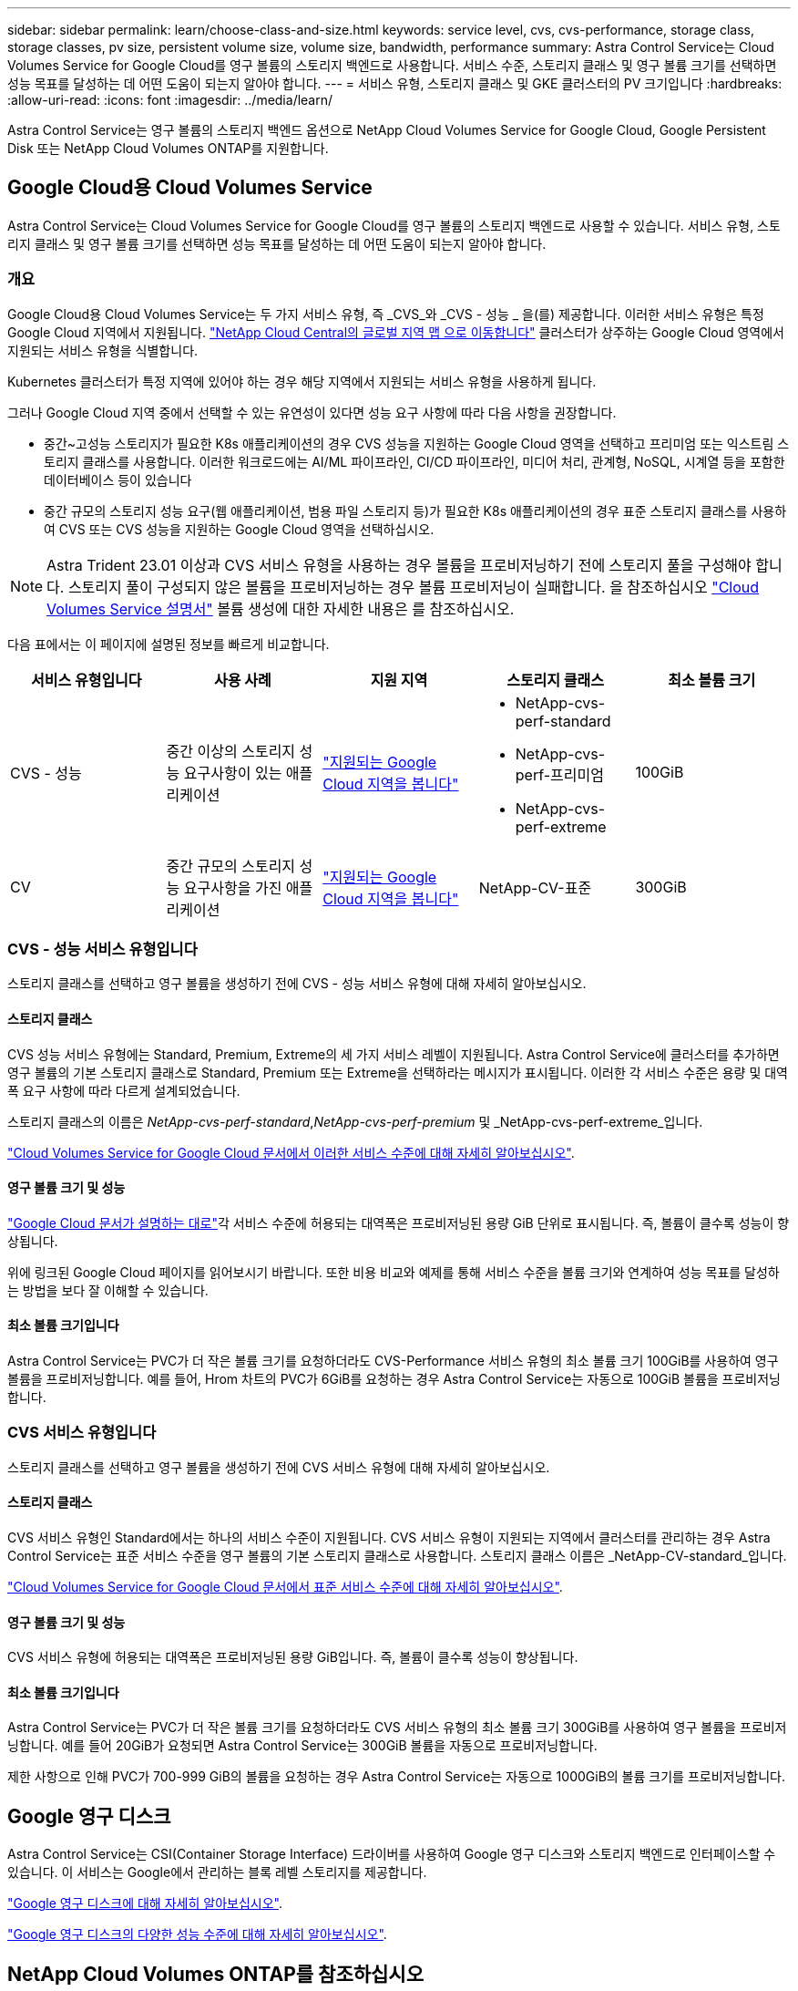 ---
sidebar: sidebar 
permalink: learn/choose-class-and-size.html 
keywords: service level, cvs, cvs-performance, storage class, storage classes, pv size, persistent volume size, volume size, bandwidth, performance 
summary: Astra Control Service는 Cloud Volumes Service for Google Cloud를 영구 볼륨의 스토리지 백엔드로 사용합니다. 서비스 수준, 스토리지 클래스 및 영구 볼륨 크기를 선택하면 성능 목표를 달성하는 데 어떤 도움이 되는지 알아야 합니다. 
---
= 서비스 유형, 스토리지 클래스 및 GKE 클러스터의 PV 크기입니다
:hardbreaks:
:allow-uri-read: 
:icons: font
:imagesdir: ../media/learn/


[role="lead"]
Astra Control Service는 영구 볼륨의 스토리지 백엔드 옵션으로 NetApp Cloud Volumes Service for Google Cloud, Google Persistent Disk 또는 NetApp Cloud Volumes ONTAP를 지원합니다.



== Google Cloud용 Cloud Volumes Service

Astra Control Service는 Cloud Volumes Service for Google Cloud를 영구 볼륨의 스토리지 백엔드로 사용할 수 있습니다. 서비스 유형, 스토리지 클래스 및 영구 볼륨 크기를 선택하면 성능 목표를 달성하는 데 어떤 도움이 되는지 알아야 합니다.



=== 개요

Google Cloud용 Cloud Volumes Service는 두 가지 서비스 유형, 즉 _CVS_와 _CVS - 성능 _ 을(를) 제공합니다. 이러한 서비스 유형은 특정 Google Cloud 지역에서 지원됩니다. https://cloud.netapp.com/cloud-volumes-global-regions#cvsGcp["NetApp Cloud Central의 글로벌 지역 맵 으로 이동합니다"^] 클러스터가 상주하는 Google Cloud 영역에서 지원되는 서비스 유형을 식별합니다.

Kubernetes 클러스터가 특정 지역에 있어야 하는 경우 해당 지역에서 지원되는 서비스 유형을 사용하게 됩니다.

그러나 Google Cloud 지역 중에서 선택할 수 있는 유연성이 있다면 성능 요구 사항에 따라 다음 사항을 권장합니다.

* 중간~고성능 스토리지가 필요한 K8s 애플리케이션의 경우 CVS 성능을 지원하는 Google Cloud 영역을 선택하고 프리미엄 또는 익스트림 스토리지 클래스를 사용합니다. 이러한 워크로드에는 AI/ML 파이프라인, CI/CD 파이프라인, 미디어 처리, 관계형, NoSQL, 시계열 등을 포함한 데이터베이스 등이 있습니다
* 중간 규모의 스토리지 성능 요구(웹 애플리케이션, 범용 파일 스토리지 등)가 필요한 K8s 애플리케이션의 경우 표준 스토리지 클래스를 사용하여 CVS 또는 CVS 성능을 지원하는 Google Cloud 영역을 선택하십시오.



NOTE: Astra Trident 23.01 이상과 CVS 서비스 유형을 사용하는 경우 볼륨을 프로비저닝하기 전에 스토리지 풀을 구성해야 합니다. 스토리지 풀이 구성되지 않은 볼륨을 프로비저닝하는 경우 볼륨 프로비저닝이 실패합니다. 을 참조하십시오 https://cloud.google.com/architecture/partners/netapp-cloud-volumes/quickstart#create_a_volume_of_the_cvs_service_type["Cloud Volumes Service 설명서"^] 볼륨 생성에 대한 자세한 내용은 를 참조하십시오.

다음 표에서는 이 페이지에 설명된 정보를 빠르게 비교합니다.

[cols="5*"]
|===
| 서비스 유형입니다 | 사용 사례 | 지원 지역 | 스토리지 클래스 | 최소 볼륨 크기 


| CVS - 성능 | 중간 이상의 스토리지 성능 요구사항이 있는 애플리케이션 | https://cloud.netapp.com/cloud-volumes-global-regions#cvsGcp["지원되는 Google Cloud 지역을 봅니다"^]  a| 
* NetApp-cvs-perf-standard
* NetApp-cvs-perf-프리미엄
* NetApp-cvs-perf-extreme

| 100GiB 


| CV | 중간 규모의 스토리지 성능 요구사항을 가진 애플리케이션 | https://cloud.netapp.com/cloud-volumes-global-regions#cvsGcp["지원되는 Google Cloud 지역을 봅니다"^] | NetApp-CV-표준 | 300GiB 
|===


=== CVS - 성능 서비스 유형입니다

스토리지 클래스를 선택하고 영구 볼륨을 생성하기 전에 CVS - 성능 서비스 유형에 대해 자세히 알아보십시오.



==== 스토리지 클래스

CVS 성능 서비스 유형에는 Standard, Premium, Extreme의 세 가지 서비스 레벨이 지원됩니다. Astra Control Service에 클러스터를 추가하면 영구 볼륨의 기본 스토리지 클래스로 Standard, Premium 또는 Extreme을 선택하라는 메시지가 표시됩니다. 이러한 각 서비스 수준은 용량 및 대역폭 요구 사항에 따라 다르게 설계되었습니다.

스토리지 클래스의 이름은 _NetApp-cvs-perf-standard_,_NetApp-cvs-perf-premium_ 및 _NetApp-cvs-perf-extreme_입니다.

https://cloud.google.com/solutions/partners/netapp-cloud-volumes/selecting-the-appropriate-service-level-and-allocated-capacity-for-netapp-cloud-volumes-service#service_levels["Cloud Volumes Service for Google Cloud 문서에서 이러한 서비스 수준에 대해 자세히 알아보십시오"^].



==== 영구 볼륨 크기 및 성능

https://cloud.google.com/solutions/partners/netapp-cloud-volumes/selecting-the-appropriate-service-level-and-allocated-capacity-for-netapp-cloud-volumes-service#service_levels["Google Cloud 문서가 설명하는 대로"^]각 서비스 수준에 허용되는 대역폭은 프로비저닝된 용량 GiB 단위로 표시됩니다. 즉, 볼륨이 클수록 성능이 향상됩니다.

위에 링크된 Google Cloud 페이지를 읽어보시기 바랍니다. 또한 비용 비교와 예제를 통해 서비스 수준을 볼륨 크기와 연계하여 성능 목표를 달성하는 방법을 보다 잘 이해할 수 있습니다.



==== 최소 볼륨 크기입니다

Astra Control Service는 PVC가 더 작은 볼륨 크기를 요청하더라도 CVS-Performance 서비스 유형의 최소 볼륨 크기 100GiB를 사용하여 영구 볼륨을 프로비저닝합니다. 예를 들어, Hrom 차트의 PVC가 6GiB를 요청하는 경우 Astra Control Service는 자동으로 100GiB 볼륨을 프로비저닝합니다.



=== CVS 서비스 유형입니다

스토리지 클래스를 선택하고 영구 볼륨을 생성하기 전에 CVS 서비스 유형에 대해 자세히 알아보십시오.



==== 스토리지 클래스

CVS 서비스 유형인 Standard에서는 하나의 서비스 수준이 지원됩니다. CVS 서비스 유형이 지원되는 지역에서 클러스터를 관리하는 경우 Astra Control Service는 표준 서비스 수준을 영구 볼륨의 기본 스토리지 클래스로 사용합니다. 스토리지 클래스 이름은 _NetApp-CV-standard_입니다.

https://cloud.google.com/solutions/partners/netapp-cloud-volumes/service-levels["Cloud Volumes Service for Google Cloud 문서에서 표준 서비스 수준에 대해 자세히 알아보십시오"^].



==== 영구 볼륨 크기 및 성능

CVS 서비스 유형에 허용되는 대역폭은 프로비저닝된 용량 GiB입니다. 즉, 볼륨이 클수록 성능이 향상됩니다.



==== 최소 볼륨 크기입니다

Astra Control Service는 PVC가 더 작은 볼륨 크기를 요청하더라도 CVS 서비스 유형의 최소 볼륨 크기 300GiB를 사용하여 영구 볼륨을 프로비저닝합니다. 예를 들어 20GiB가 요청되면 Astra Control Service는 300GiB 볼륨을 자동으로 프로비저닝합니다.

제한 사항으로 인해 PVC가 700-999 GiB의 볼륨을 요청하는 경우 Astra Control Service는 자동으로 1000GiB의 볼륨 크기를 프로비저닝합니다.



== Google 영구 디스크

Astra Control Service는 CSI(Container Storage Interface) 드라이버를 사용하여 Google 영구 디스크와 스토리지 백엔드로 인터페이스할 수 있습니다. 이 서비스는 Google에서 관리하는 블록 레벨 스토리지를 제공합니다.

https://cloud.google.com/persistent-disk/["Google 영구 디스크에 대해 자세히 알아보십시오"^].

https://cloud.google.com/compute/docs/disks/performance["Google 영구 디스크의 다양한 성능 수준에 대해 자세히 알아보십시오"^].



== NetApp Cloud Volumes ONTAP를 참조하십시오

성능 권장사항을 비롯한 NetApp Cloud Volumes ONTAP 구성에 대한 자세한 내용은 를 참조하십시오 https://docs.netapp.com/us-en/cloud-manager-cloud-volumes-ontap/concept-performance.html["NetApp Cloud Volumes ONTAP 문서"^].
